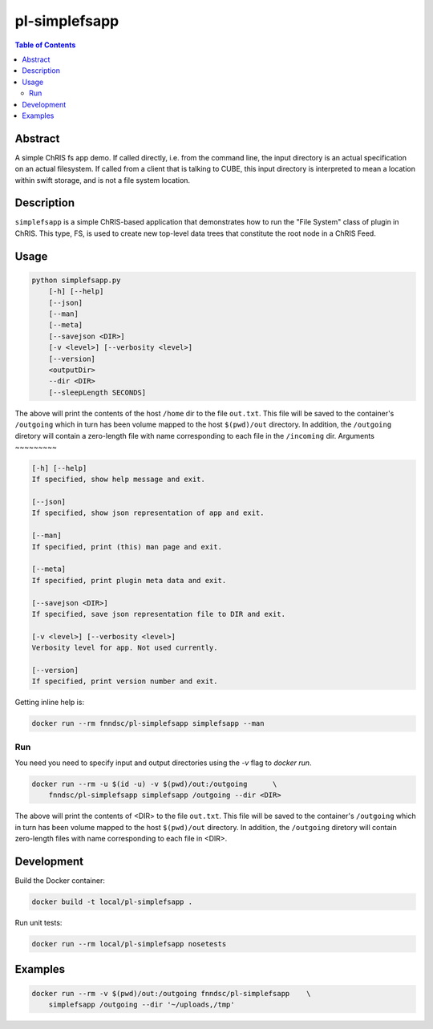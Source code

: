 pl-simplefsapp
================================

.. image:: https://img.shields.io/docker/v/fnndsc/pl-simplefsapp
    :target: https://hub.docker.com/r/fnndsc/pl-simplefsapp

.. image:: https://img.shields.io/github/license/fnndsc/pl-simplefsapp
    :target: https://github.com/FNNDSC/pl-simplefsapp/blob/master/LICENSE

.. image:: https://github.com/FNNDSC/pl-simplefsapp/workflows/ci/badge.svg
    :target: https://github.com/FNNDSC/pl-simplefsapp/actions


.. contents:: Table of Contents


Abstract
--------

A simple ChRIS fs app demo. If called directly, i.e. from the command line, the input directory
is an actual specification on an actual filesystem. If called from a client that is talking to
CUBE, this input directory is interpreted to mean a location within swift storage, and is not a
file system location.


Description
-----------

``simplefsapp`` is a simple ChRIS-based application that demonstrates how to run the "File System"
class of plugin in ChRIS. This type, FS, is used to create new top-level data trees that constitute
the root node in a ChRIS Feed.


Usage
-----

.. code::

        python simplefsapp.py
            [-h] [--help]
            [--json]
            [--man]
            [--meta]
            [--savejson <DIR>]
            [-v <level>] [--verbosity <level>]
            [--version]
            <outputDir>
            --dir <DIR>
            [--sleepLength SECONDS]


The above will print the contents of the host ``/home`` dir to the file ``out.txt``. This file will be saved to the container's ``/outgoing`` which in turn has been volume mapped to the host ``$(pwd)/out`` directory. In addition, the ``/outgoing`` diretory will contain a zero-length file with name corresponding to each file in the ``/incoming`` dir.
Arguments
~~~~~~~~~

.. code::

    [-h] [--help]
    If specified, show help message and exit.
    
    [--json]
    If specified, show json representation of app and exit.
    
    [--man]
    If specified, print (this) man page and exit.

    [--meta]
    If specified, print plugin meta data and exit.
    
    [--savejson <DIR>] 
    If specified, save json representation file to DIR and exit. 
    
    [-v <level>] [--verbosity <level>]
    Verbosity level for app. Not used currently.
    
    [--version]
    If specified, print version number and exit. 


Getting inline help is:

.. code:: bash

    docker run --rm fnndsc/pl-simplefsapp simplefsapp --man

Run
~~~

You need you need to specify input and output directories using the `-v` flag to `docker run`.


.. code:: bash

    docker run --rm -u $(id -u) -v $(pwd)/out:/outgoing      \
        fnndsc/pl-simplefsapp simplefsapp /outgoing --dir <DIR>

The above will print the contents of <DIR> to the file ``out.txt``. This file
will be saved to the container's ``/outgoing`` which in turn has been volume mapped to the host
``$(pwd)/out`` directory. In addition, the ``/outgoing`` diretory will contain zero-length files
with name corresponding to each file in <DIR>.


Development
-----------

Build the Docker container:

.. code:: bash

    docker build -t local/pl-simplefsapp .

Run unit tests:

.. code:: bash

    docker run --rm local/pl-simplefsapp nosetests

Examples
--------

.. code:: bash

    docker run --rm -v $(pwd)/out:/outgoing fnndsc/pl-simplefsapp    \
        simplefsapp /outgoing --dir '~/uploads,/tmp'


.. image:: https://raw.githubusercontent.com/FNNDSC/cookiecutter-chrisapp/master/doc/assets/badge/light.png
    :target: https://chrisstore.co
